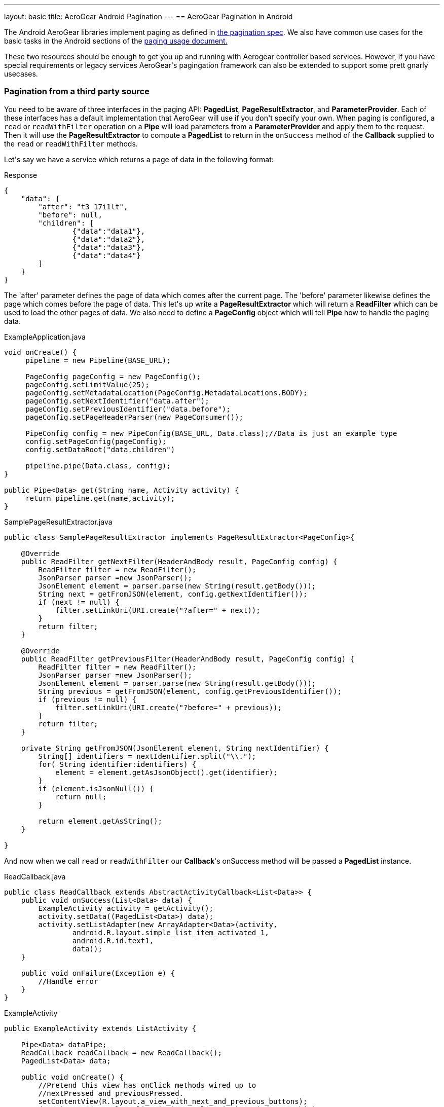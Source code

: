 ---
layout: basic
title: AeroGear Android Pagination
---
== AeroGear Pagination in Android

The Android AeroGear libraries implement paging as defined in link:../../specs/aerogear-client-paging/[the pagination spec].  We also have common use cases for the basic tasks in the Android sections of the  link:../../specs/aerogear-client-paging-usage/[paging usage document.]

These two resources should be enough to get you up and running with Aerogear controller based services.  However, if you have special requirements or legacy services AeroGear\'s pagingation framework can also be extended to support some prett gnarly usecases.

=== Pagination from a third party source

You need to be aware of three interfaces in the paging API: *PagedList*, *PageResultExtractor*, and *ParameterProvider*.  Each of these interfaces has a default implementation that AeroGear will use if you don\'t specify your own.  When paging is configured, a `read` or `readWithFilter` operation on a *Pipe* will load parameters from a *ParameterProvider* and apply them to the request.  Then it will use the *PageResultExtractor* to compute a *PagedList* to return in the `onSuccess` method of the *Callback* supplied to the `read` or `readWithFilter` methods.

Let\'s say we have a service which returns a page of data in the following format:

.Response
[source, json]
----
{
    "data": {
        "after": "t3_17i1lt",
        "before": null,
        "children": [
                {"data":"data1"},
                {"data":"data2"},
                {"data":"data3"},
                {"data":"data4"}
        ]
    }
}
----

The 'after' parameter defines the page of data which comes after the current page.  The 'before' parameter likewise defines the page which comes before the page of data.  This let\'s up write a *PageResultExtractor* which will return a *ReadFilter* which can be used to load the other pages of data.  We also need to define a *PageConfig* object which will tell *Pipe* how to handle the paging data.

.ExampleApplication.java
[source,java]
----
void onCreate() {
     pipeline = new Pipeline(BASE_URL);

     PageConfig pageConfig = new PageConfig();
     pageConfig.setLimitValue(25);
     pageConfig.setMetadataLocation(PageConfig.MetadataLocations.BODY);
     pageConfig.setNextIdentifier("data.after");
     pageConfig.setPreviousIdentifier("data.before");
     pageConfig.setPageHeaderParser(new PageConsumer());
 
     PipeConfig config = new PipeConfig(BASE_URL, Data.class);//Data is just an example type
     config.setPageConfig(pageConfig);
     config.setDataRoot("data.children")

     pipeline.pipe(Data.class, config);
}

public Pipe<Data> get(String name, Activity activity) {
     return pipeline.get(name,activity);
}
----

.SamplePageResultExtractor.java
[source,java]
----
public class SamplePageResultExtractor implements PageResultExtractor<PageConfig>{
 
    @Override
    public ReadFilter getNextFilter(HeaderAndBody result, PageConfig config) {
        ReadFilter filter = new ReadFilter();
        JsonParser parser =new JsonParser();
        JsonElement element = parser.parse(new String(result.getBody()));
        String next = getFromJSON(element, config.getNextIdentifier());
        if (next != null) {
            filter.setLinkUri(URI.create("?after=" + next));
        }
        return filter;
    }
 
    @Override
    public ReadFilter getPreviousFilter(HeaderAndBody result, PageConfig config) {
        ReadFilter filter = new ReadFilter();
        JsonParser parser =new JsonParser();
        JsonElement element = parser.parse(new String(result.getBody()));
        String previous = getFromJSON(element, config.getPreviousIdentifier());
        if (previous != null) {
            filter.setLinkUri(URI.create("?before=" + previous));
        }
        return filter;
    }
 
    private String getFromJSON(JsonElement element, String nextIdentifier) {
        String[] identifiers = nextIdentifier.split("\\.");
        for( String identifier:identifiers) {
            element = element.getAsJsonObject().get(identifier);
        }
        if (element.isJsonNull()) {
            return null;
        }
 
        return element.getAsString();
    }
 
}
----

And now when we call `read` or `readWithFilter` our *Callback*'s onSuccess method will be passed a *PagedList* instance.  

.ReadCallback.java
[source,java]
----
public class ReadCallback extends AbstractActivityCallback<List<Data>> {
    public void onSuccess(List<Data> data) {
        ExampleActivity activity = getActivity();
        activity.setData((PagedList<Data>) data);
        activity.setListAdapter(new ArrayAdapter<Data>(activity,
                android.R.layout.simple_list_item_activated_1,
                android.R.id.text1,
                data));
    }
 
    public void onFailure(Exception e) {
	//Handle error
    }
}
----

.ExampleActivity
[source,java]
----
public ExampleActivity extends ListActivity {

    Pipe<Data> dataPipe;
    ReadCallback readCallback = new ReadCallback();
    PagedList<Data> data;

    public void onCreate() {
        //Pretend this view has onClick methods wired up to 
        //nextPressed and previousPressed.
        setContentView(R.layout.a_view_with_next_and_previous_buttons);
        dataPipe = ((ExampleApplication)getApplication).get("data", this);
    }

    public void onStart() {
        dataPipe.read(readCallback);
    }

    public void nextPressed(View button) {
        data.next(readCallback);
    }

    public void previousPressed(View button) {
        data.previous(readCallback);
    }

    public void setData(PagedList<Data> data) {
        this.data = data;
    }

}

----
